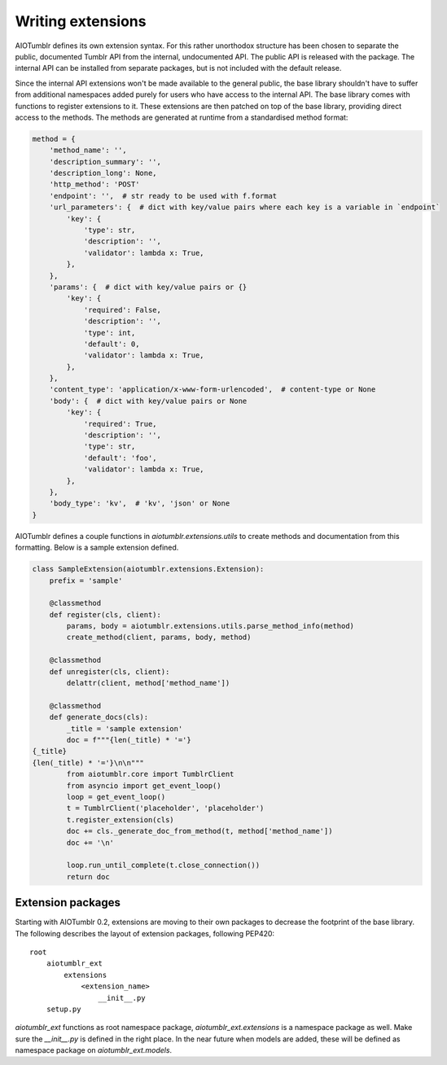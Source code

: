 ==================
Writing extensions
==================
AIOTumblr defines its own extension syntax. For this rather unorthodox structure has been chosen to separate the public,
documented Tumblr API from the internal, undocumented API. The public API is released with the package. The internal
API can be installed from separate packages, but is not included with the default release.

Since the internal API extensions won't be made available to the general public, the base library shouldn't have to
suffer from additional namespaces added purely for users who have access to the internal API. The base library comes
with functions to register extensions to it. These extensions are then patched on top of the base library, providing
direct access to the methods. The methods are generated at runtime from a standardised method format:

.. code-block:: python

   method = {
       'method_name': '',
       'description_summary': '',
       'description_long': None,
       'http_method': 'POST'
       'endpoint': '',  # str ready to be used with f.format
       'url_parameters': {  # dict with key/value pairs where each key is a variable in `endpoint`
           'key': {
               'type': str,
               'description': '',
               'validator': lambda x: True,
           },
       },
       'params': {  # dict with key/value pairs or {}
           'key': {
               'required': False,
               'description': '',
               'type': int,
               'default': 0,
               'validator': lambda x: True,
           },
       },
       'content_type': 'application/x-www-form-urlencoded',  # content-type or None
       'body': {  # dict with key/value pairs or None
           'key': {
               'required': True,
               'description': '',
               'type': str,
               'default': 'foo',
               'validator': lambda x: True,
           },
       },
       'body_type': 'kv',  # 'kv', 'json' or None
   }

AIOTumblr defines a couple functions in `aiotumblr.extensions.utils` to create methods and documentation from this
formatting. Below is a sample extension defined.

.. todo:: Improve this with actual documentation rather than examples

.. code-block:: python

   class SampleExtension(aiotumblr.extensions.Extension):
       prefix = 'sample'

       @classmethod
       def register(cls, client):
           params, body = aiotumblr.extensions.utils.parse_method_info(method)
           create_method(client, params, body, method)

       @classmethod
       def unregister(cls, client):
           delattr(client, method['method_name'])

       @classmethod
       def generate_docs(cls):
           _title = 'sample extension'
           doc = f"""{len(_title) * '='}
   {_title}
   {len(_title) * '='}\n\n"""
           from aiotumblr.core import TumblrClient
           from asyncio import get_event_loop()
           loop = get_event_loop()
           t = TumblrClient('placeholder', 'placeholder')
           t.register_extension(cls)
           doc += cls._generate_doc_from_method(t, method['method_name'])
           doc += '\n'

           loop.run_until_complete(t.close_connection())
           return doc

Extension packages
==================
Starting with AIOTumblr 0.2, extensions are moving to their own packages to decrease the footprint of the base library.
The following describes the layout of extension packages, following PEP420::

    root
        aiotumblr_ext
            extensions
                <extension_name>
                    __init__.py
        setup.py

`aiotumblr_ext` functions as root namespace package, `aiotumblr_ext.extensions` is a namespace package as well. Make
sure the `__init__.py` is defined in the right place. In the near future when models are added, these will be defined
as namespace package on `aiotumblr_ext.models`.